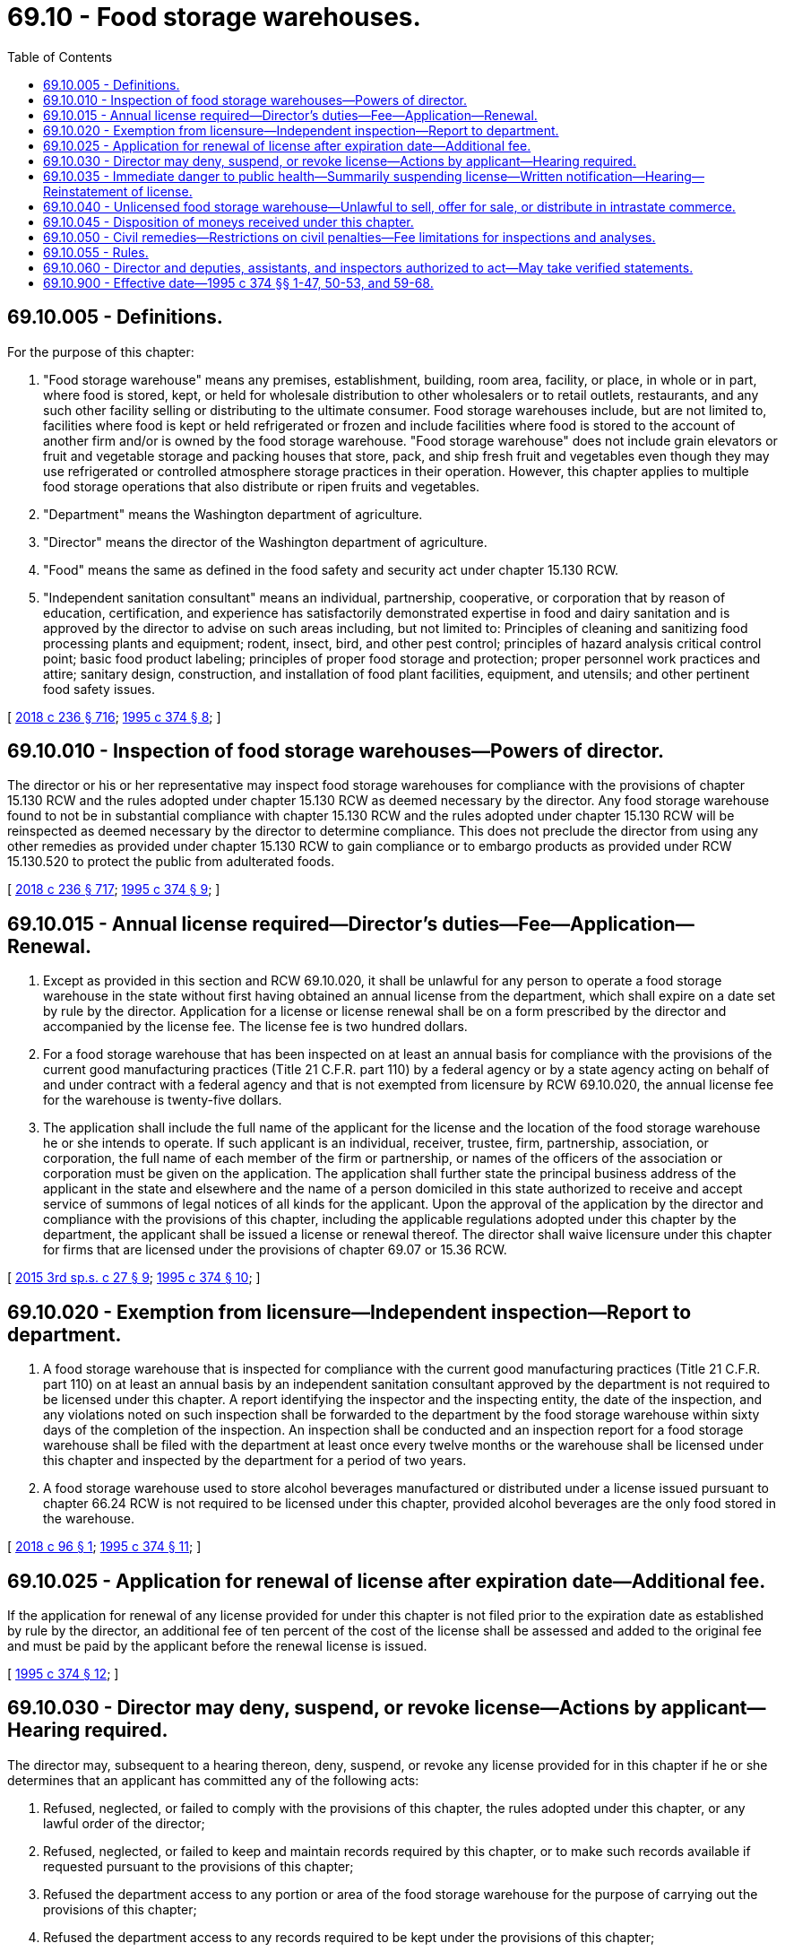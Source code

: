 = 69.10 - Food storage warehouses.
:toc:

== 69.10.005 - Definitions.
For the purpose of this chapter:

. "Food storage warehouse" means any premises, establishment, building, room area, facility, or place, in whole or in part, where food is stored, kept, or held for wholesale distribution to other wholesalers or to retail outlets, restaurants, and any such other facility selling or distributing to the ultimate consumer. Food storage warehouses include, but are not limited to, facilities where food is kept or held refrigerated or frozen and include facilities where food is stored to the account of another firm and/or is owned by the food storage warehouse. "Food storage warehouse" does not include grain elevators or fruit and vegetable storage and packing houses that store, pack, and ship fresh fruit and vegetables even though they may use refrigerated or controlled atmosphere storage practices in their operation. However, this chapter applies to multiple food storage operations that also distribute or ripen fruits and vegetables.

. "Department" means the Washington department of agriculture.

. "Director" means the director of the Washington department of agriculture.

. "Food" means the same as defined in the food safety and security act under chapter 15.130 RCW.

. "Independent sanitation consultant" means an individual, partnership, cooperative, or corporation that by reason of education, certification, and experience has satisfactorily demonstrated expertise in food and dairy sanitation and is approved by the director to advise on such areas including, but not limited to: Principles of cleaning and sanitizing food processing plants and equipment; rodent, insect, bird, and other pest control; principles of hazard analysis critical control point; basic food product labeling; principles of proper food storage and protection; proper personnel work practices and attire; sanitary design, construction, and installation of food plant facilities, equipment, and utensils; and other pertinent food safety issues.

[ http://lawfilesext.leg.wa.gov/biennium/2017-18/Pdf/Bills/Session%20Laws/Senate/6318-S.SL.pdf?cite=2018%20c%20236%20§%20716[2018 c 236 § 716]; http://lawfilesext.leg.wa.gov/biennium/1995-96/Pdf/Bills/Session%20Laws/Senate/5315-S.SL.pdf?cite=1995%20c%20374%20§%208[1995 c 374 § 8]; ]

== 69.10.010 - Inspection of food storage warehouses—Powers of director.
The director or his or her representative may inspect food storage warehouses for compliance with the provisions of chapter 15.130 RCW and the rules adopted under chapter 15.130 RCW as deemed necessary by the director. Any food storage warehouse found to not be in substantial compliance with chapter 15.130 RCW and the rules adopted under chapter 15.130 RCW will be reinspected as deemed necessary by the director to determine compliance. This does not preclude the director from using any other remedies as provided under chapter 15.130 RCW to gain compliance or to embargo products as provided under RCW 15.130.520 to protect the public from adulterated foods.

[ http://lawfilesext.leg.wa.gov/biennium/2017-18/Pdf/Bills/Session%20Laws/Senate/6318-S.SL.pdf?cite=2018%20c%20236%20§%20717[2018 c 236 § 717]; http://lawfilesext.leg.wa.gov/biennium/1995-96/Pdf/Bills/Session%20Laws/Senate/5315-S.SL.pdf?cite=1995%20c%20374%20§%209[1995 c 374 § 9]; ]

== 69.10.015 - Annual license required—Director's duties—Fee—Application—Renewal.
. Except as provided in this section and RCW 69.10.020, it shall be unlawful for any person to operate a food storage warehouse in the state without first having obtained an annual license from the department, which shall expire on a date set by rule by the director. Application for a license or license renewal shall be on a form prescribed by the director and accompanied by the license fee. The license fee is two hundred dollars.

. For a food storage warehouse that has been inspected on at least an annual basis for compliance with the provisions of the current good manufacturing practices (Title 21 C.F.R. part 110) by a federal agency or by a state agency acting on behalf of and under contract with a federal agency and that is not exempted from licensure by RCW 69.10.020, the annual license fee for the warehouse is twenty-five dollars.

. The application shall include the full name of the applicant for the license and the location of the food storage warehouse he or she intends to operate. If such applicant is an individual, receiver, trustee, firm, partnership, association, or corporation, the full name of each member of the firm or partnership, or names of the officers of the association or corporation must be given on the application. The application shall further state the principal business address of the applicant in the state and elsewhere and the name of a person domiciled in this state authorized to receive and accept service of summons of legal notices of all kinds for the applicant. Upon the approval of the application by the director and compliance with the provisions of this chapter, including the applicable regulations adopted under this chapter by the department, the applicant shall be issued a license or renewal thereof. The director shall waive licensure under this chapter for firms that are licensed under the provisions of chapter 69.07 or 15.36 RCW.

[ http://lawfilesext.leg.wa.gov/biennium/2015-16/Pdf/Bills/Session%20Laws/House/2128-S.SL.pdf?cite=2015%203rd%20sp.s.%20c%2027%20§%209[2015 3rd sp.s. c 27 § 9]; http://lawfilesext.leg.wa.gov/biennium/1995-96/Pdf/Bills/Session%20Laws/Senate/5315-S.SL.pdf?cite=1995%20c%20374%20§%2010[1995 c 374 § 10]; ]

== 69.10.020 - Exemption from licensure—Independent inspection—Report to department.
. A food storage warehouse that is inspected for compliance with the current good manufacturing practices (Title 21 C.F.R. part 110) on at least an annual basis by an independent sanitation consultant approved by the department is not required to be licensed under this chapter. A report identifying the inspector and the inspecting entity, the date of the inspection, and any violations noted on such inspection shall be forwarded to the department by the food storage warehouse within sixty days of the completion of the inspection. An inspection shall be conducted and an inspection report for a food storage warehouse shall be filed with the department at least once every twelve months or the warehouse shall be licensed under this chapter and inspected by the department for a period of two years.

. A food storage warehouse used to store alcohol beverages manufactured or distributed under a license issued pursuant to chapter 66.24 RCW is not required to be licensed under this chapter, provided alcohol beverages are the only food stored in the warehouse.

[ http://lawfilesext.leg.wa.gov/biennium/2017-18/Pdf/Bills/Session%20Laws/House/2699.SL.pdf?cite=2018%20c%2096%20§%201[2018 c 96 § 1]; http://lawfilesext.leg.wa.gov/biennium/1995-96/Pdf/Bills/Session%20Laws/Senate/5315-S.SL.pdf?cite=1995%20c%20374%20§%2011[1995 c 374 § 11]; ]

== 69.10.025 - Application for renewal of license after expiration date—Additional fee.
If the application for renewal of any license provided for under this chapter is not filed prior to the expiration date as established by rule by the director, an additional fee of ten percent of the cost of the license shall be assessed and added to the original fee and must be paid by the applicant before the renewal license is issued.

[ http://lawfilesext.leg.wa.gov/biennium/1995-96/Pdf/Bills/Session%20Laws/Senate/5315-S.SL.pdf?cite=1995%20c%20374%20§%2012[1995 c 374 § 12]; ]

== 69.10.030 - Director may deny, suspend, or revoke license—Actions by applicant—Hearing required.
The director may, subsequent to a hearing thereon, deny, suspend, or revoke any license provided for in this chapter if he or she determines that an applicant has committed any of the following acts:

. Refused, neglected, or failed to comply with the provisions of this chapter, the rules adopted under this chapter, or any lawful order of the director;

. Refused, neglected, or failed to keep and maintain records required by this chapter, or to make such records available if requested pursuant to the provisions of this chapter;

. Refused the department access to any portion or area of the food storage warehouse for the purpose of carrying out the provisions of this chapter;

. Refused the department access to any records required to be kept under the provisions of this chapter;

. Refused, neglected, or failed to comply with any provisions of the food safety and security act under chapter 15.130 RCW, or any rules adopted under chapter 15.130 RCW.

The provisions of this section requiring that a hearing be conducted before an action may be taken against a license do not apply to an action taken under RCW 69.10.035.

[ http://lawfilesext.leg.wa.gov/biennium/2017-18/Pdf/Bills/Session%20Laws/Senate/6318-S.SL.pdf?cite=2018%20c%20236%20§%20718[2018 c 236 § 718]; http://lawfilesext.leg.wa.gov/biennium/1995-96/Pdf/Bills/Session%20Laws/Senate/5315-S.SL.pdf?cite=1995%20c%20374%20§%2013[1995 c 374 § 13]; ]

== 69.10.035 - Immediate danger to public health—Summarily suspending license—Written notification—Hearing—Reinstatement of license.
. Whenever the director finds a food storage warehouse operating under conditions that constitute an immediate danger to public health or whenever the licensee or any employee of the licensee actively prevents the director or the director's representative, during an on-site inspection, from determining whether such a condition exists, the director may summarily suspend, pending a hearing, a license provided for in this chapter.

. Whenever a license is summarily suspended, the holder of the license shall be notified in writing that the license is, upon service of the notice, immediately suspended and that prompt opportunity for a hearing will be provided.

. Whenever a license is summarily suspended, food distribution operations shall immediately cease. However, the director may reinstate the license if the condition that caused the suspension has been abated to the director's satisfaction.

[ http://lawfilesext.leg.wa.gov/biennium/1995-96/Pdf/Bills/Session%20Laws/Senate/5315-S.SL.pdf?cite=1995%20c%20374%20§%2014[1995 c 374 § 14]; ]

== 69.10.040 - Unlicensed food storage warehouse—Unlawful to sell, offer for sale, or distribute in intrastate commerce.
It is unlawful to sell, offer for sale, or distribute in intrastate commerce food from or stored in a food storage warehouse that is required to be licensed under this chapter but that has not obtained a license, once notification by the director has been given to the persons selling, offering, or distributing food for sale, that the food is in or from such an unlicensed food storage warehouse.

[ http://lawfilesext.leg.wa.gov/biennium/1995-96/Pdf/Bills/Session%20Laws/Senate/5315-S.SL.pdf?cite=1995%20c%20374%20§%2015[1995 c 374 § 15]; ]

== 69.10.045 - Disposition of moneys received under this chapter.
All moneys received by the department under provisions of this chapter, except moneys collected for civil penalties levied under this chapter, shall be paid into an account created in the agricultural local fund established in RCW 43.23.230 and shall be used solely to carry out provisions of this chapter and chapter 15.130 RCW. All moneys collected for civil penalties levied under this chapter shall be deposited in the state general fund.

[ http://lawfilesext.leg.wa.gov/biennium/2017-18/Pdf/Bills/Session%20Laws/Senate/6318-S.SL.pdf?cite=2018%20c%20236%20§%20719[2018 c 236 § 719]; http://lawfilesext.leg.wa.gov/biennium/1995-96/Pdf/Bills/Session%20Laws/Senate/5315-S.SL.pdf?cite=1995%20c%20374%20§%2016[1995 c 374 § 16]; ]

== 69.10.050 - Civil remedies—Restrictions on civil penalties—Fee limitations for inspections and analyses.
. Except as provided in subsection (2) of this section, the department may use all the civil remedies provided under chapter 15.130 RCW in carrying out and enforcing the provisions of this chapter.

. Civil penalties are intended to be used to obtain compliance and shall not be collected if a warehouse successfully completes a mutually agreed upon compliance agreement with the department. A warehouse that enters into a compliance agreement with the department shall pay only for inspections conducted by the department and any laboratory analyses as required by the inspections as outlined and agreed to in the compliance agreement. In no event shall the fee for these inspections and analyses exceed four hundred dollars per inspection or one thousand dollars in total.

[ http://lawfilesext.leg.wa.gov/biennium/2017-18/Pdf/Bills/Session%20Laws/Senate/6318-S.SL.pdf?cite=2018%20c%20236%20§%20720[2018 c 236 § 720]; http://lawfilesext.leg.wa.gov/biennium/1995-96/Pdf/Bills/Session%20Laws/Senate/5315-S.SL.pdf?cite=1995%20c%20374%20§%2017[1995 c 374 § 17]; ]

== 69.10.055 - Rules.
. The department shall enforce and carry out the provisions of this chapter and may adopt the necessary rules to carry out its purpose.

. The adoption of rules under the provisions of this chapter are subject to the applicable provisions of chapter 34.05 RCW, the administrative procedure act.

[ http://lawfilesext.leg.wa.gov/biennium/1995-96/Pdf/Bills/Session%20Laws/Senate/5315-S.SL.pdf?cite=1995%20c%20374%20§%2018[1995 c 374 § 18]; ]

== 69.10.060 - Director and deputies, assistants, and inspectors authorized to act—May take verified statements.
The director or director's deputies, assistants, and inspectors are authorized to do all acts and things necessary to carry out the provisions of this chapter, including the taking of verified statements. The department personnel are empowered to administer oaths of verification on the statement.

[ http://lawfilesext.leg.wa.gov/biennium/1995-96/Pdf/Bills/Session%20Laws/Senate/5315-S.SL.pdf?cite=1995%20c%20374%20§%2019[1995 c 374 § 19]; ]

== 69.10.900 - Effective date—1995 c 374 §§ 1-47, 50-53, and 59-68.
See note following RCW 15.36.012.

[ ]


